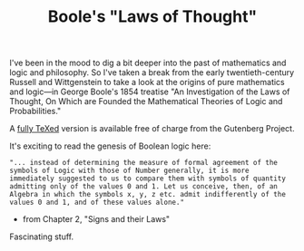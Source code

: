 #+TITLE: Boole's "Laws of Thought"
#+DESCRIPTION: Boole's "Laws of Thought"

I've been in the mood to dig a bit deeper into the past of mathematics
and logic and philosophy. So I've taken a break from the early
twentieth-century Russell and Wittgenstein to take a look at the
origins of pure mathematics and logic---in George Boole's 1854
treatise "An Investigation of the Laws of Thought, On Which are
Founded the Mathematical Theories of Logic and Probabilities."

A [[http://www.gutenberg.org/etext/15114][fully TeXed]] version is available free of charge from the Gutenberg
Project.

It's exciting to read the genesis of Boolean logic here:

: "... instead of determining the measure of formal agreement of the
: symbols of Logic with those of Number generally, it is more
: immediately suggested to us to compare them with symbols of quantity
: admitting only of the values 0 and 1. Let us conceive, then, of an
: Algebra in which the symbols x, y, z etc. admit indifferently of the
: values 0 and 1, and of these values alone."
 
  - from Chapter 2, "Signs and their Laws"

Fascinating stuff. 
